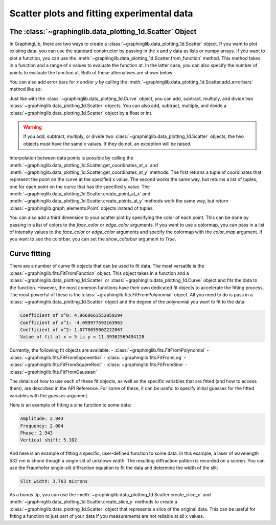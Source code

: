 ===========================================
Scatter plots and fitting experimental data
===========================================

The :class:`~graphinglib.data_plotting_1d.Scatter` Object
---------------------------------------------------------

In GraphingLib, there are two ways to create a :class:`~graphinglib.data_plotting_1d.Scatter` object. If you want to plot existing data, you can use the standard constructor by passing in the x and y data as lists or numpy arrays. If you want to plot a function, you can use the :meth:`~graphinglib.data_plotting_1d.Scatter.from_function` method. This method takes in a function and a range of x values to evaluate the function at. In the latter case, you can also specify the number of points to evaluate the function at. Both of these alternatives are shown below.

.. plot::

    # Create data
    x_data = np.linspace(0, 10, 100)
    y_data = 3 * x_data**2 - 2 * x_data + np.random.normal(0, 10, 100)

    # Create scatter plot from data
    scatter_1 = gl.Scatter(x_data, y_data, label="Data")

    # Create scatter plot from function
    scatter_2 = gl.Scatter.from_function(
        lambda x: -3 * x**2 - 2 * x + 350,
        x_min=0,
        x_max=10,
        number_of_points=20,
        label="Function",
    )

    # Create figure and display
    fig = gl.Figure()
    fig.add_elements(scatter_1, scatter_2)
    fig.show()

You can also add error bars for `x` and/or `y` by calling the :meth:`~graphinglib.data_plotting_1d.Scatter.add_errorbars` method like so:

.. plot::

    # Create data
    x_data = np.linspace(0, 10, 10)
    y_data = 3 * x_data**2 - 2 * x_data

    # Add errorbars with float or array/list of floats
    scatter = gl.Scatter(x_data, y_data)
    scatter.add_errorbars(x_error=0.3, y_error=0.1 * y_data)

    fig = gl.Figure()
    fig.add_elements(scatter)
    fig.show()

Just like with the :class:`~graphinglib.data_plotting_1d.Curve` object, you can add, subtract, multiply, and divide two :class:`~graphinglib.data_plotting_1d.Scatter` objects. You can also add, subtract, multiply, and divide a :class:`~graphinglib.data_plotting_1d.Scatter` object by a float or int.

.. warning ::
    If you add, subtract, multiply, or divide two :class:`~graphinglib.data_plotting_1d.Scatter` objects, the two objects must have the same x values. If they do not, an exception will be raised.

.. plot::

    scatter_sine = gl.Scatter.from_function(
        lambda x: np.sin(x), x_min=0, x_max=2 * np.pi, label="Sine"
    )

    scatter_line = gl.Scatter.from_function(
        lambda x: x, x_min=0, x_max=2 * np.pi, label="Line"
    )

    scatter_addition = scatter_sine + scatter_line
    scatter_addition.label = "Sine + Line"

    scatter_plus_constant = scatter_sine + 3
    scatter_plus_constant.label = "Sine + 3"

    fig = gl.Figure()
    fig.add_elements(scatter_sine, scatter_line, scatter_addition, scatter_plus_constant)
    fig.show()

Interpolation between data points is possible by calling the :meth:`~graphinglib.data_plotting_1d.Scatter.get_coordinates_at_x` and :meth:`~graphinglib.data_plotting_1d.Scatter.get_coordinates_at_y` methods. The first returns a tuple of coordinates that represent the point on the curve at the specified x value. The second works the same way, but returns a list of tuples, one for each point on the curve that has the specified y value. The :meth:`~graphinglib.data_plotting_1d.Scatter.create_point_at_x` and :meth:`~graphinglib.data_plotting_1d.Scatter.create_points_at_y` methods work the same way, but return :class:`~graphinglib.graph_elements.Point` objects instead of tuples.

.. plot::

    scatter = gl.Scatter.from_function(
        lambda x: np.sin(3 * x) * np.cos(x) ** 2,
        x_min=0,
        x_max=2 * np.pi,
        number_of_points=70,
        label="$\sin(3x)\cos^2(x)$",
    )

    point_at_4 = scatter.create_point_at_x(4, color="red")
    points_at_y_one_half = scatter.create_points_at_y(0.5, color="orange")

    fig = gl.Figure()
    # Use the * operator to unpack the list of points
    fig.add_elements(scatter, point_at_4, *points_at_y_one_half)
    fig.show()

You can also add a third dimension to your scatter plot by specifying the color of each point. This can be done by passing in a list of colors to the `face_color` or `edge_color` arguments. If you want to use a colormap, you can pass in a list of intensity values to the `face_color` or `edge_color` arguments and specify the colormap with the `color_map` argument. If you want to see the colorbar, you can set the `show_colorbar` argument to `True`.

.. plot::

    # Generate random x and y data
    x = np.linspace(0, 10, 100)
    y = np.random.rand(100) * 10

    # Generate a list of intensity values which will be mapped to colors
    z = np.sin(x) + np.cos(y) 

    # Create scatter plot with color
    scatter = gl.Scatter(x, y, face_color=z, color_map="Reds", show_color_bar=True)

    fig = gl.Figure()
    fig.add_elements(scatter)
    fig.show()

Curve fitting
-------------

There are a number of curve fit objects that can be used to fit data. The most versatile is the :class:`~graphinglib.fits.FitFromFunction` object. This object takes in a function and a :class:`~graphinglib.data_plotting_1d.Scatter` or :class:`~graphinglib.data_plotting_1d.Curve` object and fits the data to the function. However, the most common functions have their own dedicated fit objects to accelerate the fitting process. The most powerful of these is the :class:`~graphinglib.fits.FitFromPolynomial` object. All you need to do is pass in a :class:`~graphinglib.data_plotting_1d.Scatter` object and the degree of the polynomial you want to fit to the data:

.. plot::

    # Create noisy data
    x = np.linspace(0, 10, 100)
    y = x**2 - 3 * x + 3 + np.random.normal(0, 7, 100)

    scatter = gl.Scatter(x, y, "Data")
    fit = gl.FitFromPolynomial(scatter, 2, "Fit")

    # Print the coefficients of the fit
    coefficients = fit.coeffs
    for i, c in enumerate(coefficients):
        print(f"Coefficient of x^{i}: {c}")

    # Use the fit to predict value of y at x = 5
    print(f"Value of fit at x = 5 is y = {fit.function(5)}")
    predicted_point = fit.create_point_at_x(5, color="red")

    fig = gl.Figure()
    fig.add_elements(scatter, fit, predicted_point)
    fig.show()

.. code-block:: none
    
    Coefficient of x^0: 4.9668661552059294
    Coefficient of x^1: -4.099977593163963
    Coefficient of x^2: 1.0770659002222067
    Value of fit at x = 5 is y = 11.39362569494128

Currently, the following fit objects are available:
- :class:`~graphinglib.fits.FitFromPolynomial`
- :class:`~graphinglib.fits.FitFromExponential`
- :class:`~graphinglib.fits.FitFromLog`
- :class:`~graphinglib.fits.FitFromSquareRoot`
- :class:`~graphinglib.fits.FitFromSine`
- :class:`~graphinglib.fits.FitFromGaussian`

The details of how to use each of these fit objects, as well as the specific variables that are fitted (and how to access them), are described in the API Reference. For some of these, it can be useful to specify initial guesses for the fitted variables with the `guesses` argument.

Here is an example of fitting a sine function to some data:

.. plot::

    # Create noisy sine wave data
    x = np.linspace(0, 10, 100)
    y = 3 * np.sin(2 * x + 3) + 5 + np.random.normal(0, 0.5, 100)

    # Create scatter plot and fit with guesses (amplitude, frequency, phase, offset)
    # Frequency is the most important parameter to get close to the actual value
    scatter = gl.Scatter(x, y, label="Noisy sine")
    fit = gl.FitFromSine(scatter, label="Fit", guesses=(1, 2.2, 1, 1))
    all_params = fit.parameters
    print(f"Amplitude: {fit.amplitude:.3f}")
    print(f"Frequency: {fit.frequency_rad:.3f}")
    print(f"Phase: {fit.phase_rad:.3f}")
    print(f"Vertical shift: {fit.vertical_shift:.3f}")

    fig = gl.Figure(y_lim=(0.5, 10.7))
    fig.add_elements(scatter, fit)
    fig.show()

.. code-block:: none

    Amplitude: 2.943
    Frequency: 2.004
    Phase: 2.943
    Vertical shift: 5.102

And here is an example of fitting a specific, user-defined function to some data. In this example, a laser of wavelength 532 nm is shone though a single slit of unknown width. The resulting diffraction pattern is recorded on a screen. You can use the Fraunhofer single-slit diffraction equation to fit the data and determine the width of the slit:

.. plot::

    def single_slit(theta, a):
        wavelength = 500e-9
        beta = np.pi * a * np.sin(theta) / wavelength
        return (np.sinc(beta / np.pi)) ** 2

    # Our fictional experimental data (with noise and slit width of 3.75 microns)
    theta = np.linspace(-0.3, 0.3, 500)
    a = 3.75e-6
    I_exp = single_slit(theta, a) + np.random.normal(0, 0.02, 500)

    # Create scatter and fit from single_slit function
    scatter = gl.Curve(theta, I_exp, label="Experimental Data")
    fit = gl.FitFromFunction(single_slit, scatter, label="Fit", guesses=(1e-6))

    # Fitted parameters are stored in the Fit object
    print(f"Slit width: {fit.parameters[0] * 1e6:.3f} microns")


    fig = gl.Figure(x_label="Angle (rad)", y_label="Intensity (a.u.)")
    fig.add_elements(scatter, fit)
    fig.show()

.. code-block:: none

    Slit width: 3.763 microns

As a bonus tip, you can use the :meth:`~graphinglib.data_plotting_1d.Scatter.create_slice_x` and :meth:`~graphinglib.data_plotting_1d.Scatter.create_slice_y` methods to create a :class:`~graphinglib.data_plotting_1d.Scatter` object that represents a slice of the original data. This can be useful for fitting a function to just part of your data if you measurements are not reliable at all x values.